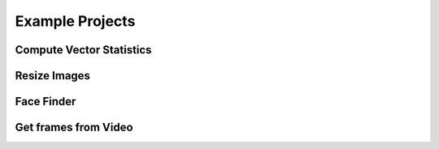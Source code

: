 Example Projects
================

Compute Vector Statistics
-------------------------


Resize Images
-------------


Face Finder
-----------


Get frames from Video
---------------------
